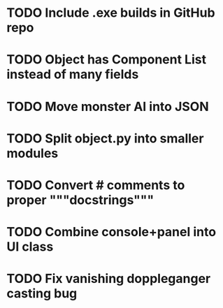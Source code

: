 * TODO Include .exe builds in GitHub repo
* TODO Object has Component List instead of many fields
* TODO Move monster AI into JSON
* TODO Split object.py into smaller modules
* TODO Convert # comments to proper """docstrings"""
* TODO Combine console+panel into UI class
* TODO Fix vanishing doppleganger casting bug
